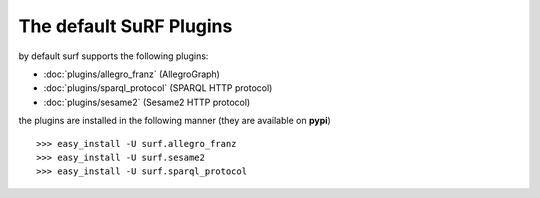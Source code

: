The default SuRF Plugins
------------------------

by default surf supports the following plugins:

- :doc:`plugins/allegro_franz` (AllegroGraph)

- :doc:`plugins/sparql_protocol` (SPARQL HTTP protocol)

- :doc:`plugins/sesame2` (Sesame2 HTTP protocol)

the plugins are installed in the following manner (they are available on **pypi**)

::

    >>> easy_install -U surf.allegro_franz
    >>> easy_install -U surf.sesame2
    >>> easy_install -U surf.sparql_protocol